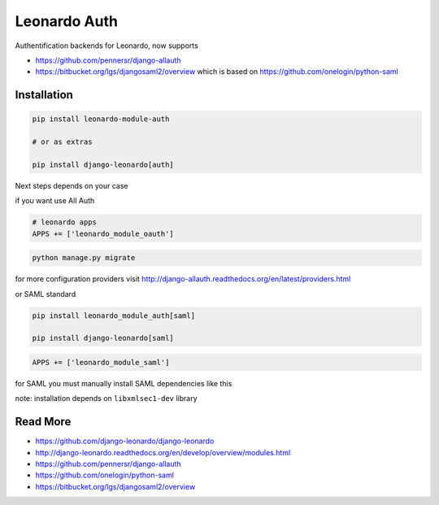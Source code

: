 
=============
Leonardo Auth
=============

Authentification backends for Leonardo, now supports

* https://github.com/pennersr/django-allauth
* https://bitbucket.org/lgs/djangosaml2/overview which is based on https://github.com/onelogin/python-saml

Installation
============

.. code-block:: bash

    pip install leonardo-module-auth

    # or as extras

    pip install django-leonardo[auth]

Next steps depends on your case

if you want use All Auth

.. code-block:: python

    # leonardo apps
    APPS += ['leonardo_module_oauth']

.. code-block:: bash

    python manage.py migrate

for more configuration providers visit http://django-allauth.readthedocs.org/en/latest/providers.html

or SAML standard

.. code-block:: bash

    pip install leonardo_module_auth[saml]

    pip install django-leonardo[saml]

.. code-block:: python

    APPS += ['leonardo_module_saml']
 
for SAML you must manually install SAML dependencies like this

note: installation depends on ``libxmlsec1-dev`` library

Read More
=========

* https://github.com/django-leonardo/django-leonardo
* http://django-leonardo.readthedocs.org/en/develop/overview/modules.html
* https://github.com/pennersr/django-allauth
* https://github.com/onelogin/python-saml
* https://bitbucket.org/lgs/djangosaml2/overview